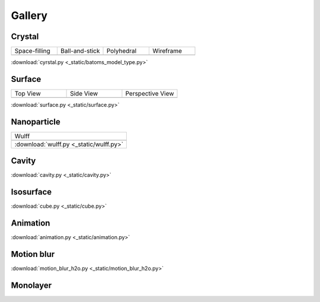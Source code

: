 =========
Gallery
=========

Crystal
=============


.. list-table::
   :widths: 25 25 25 25

   * - Space-filling
     - Ball-and-stick
     - Polyhedral
     - Wireframe
   * -  |crystal1|
     -  |crystal2|
     -  |crystal3|
     -  |crystal4|


:download:`cyrstal.py <_static/batoms_model_type.py>`


Surface
==============

.. list-table::
   :widths: 25 25 25

   * - Top View
     - Side View
     - Perspective View
   * -  |surface1|
     -  |surface2|
     -  |surface3|




:download:`surface.py <_static/surface.py>`



Nanoparticle
==============

.. list-table::
   :widths: 25

   * - Wulff
   * -  .. image:: _static/wulff.png 
   * - :download:`wulff.py <_static/wulff.py>`


Cavity
==========

.. image:: _static/cavity.png
   :width: 6cm

:download:`cavity.py <_static/cavity.py>`


Isosurface
============

.. image:: _static/cube.png
   :width: 6cm

:download:`cube.py <_static/cube.py>`

Animation
============

.. image:: _static/animation.gif
   :width: 6cm

:download:`animation.py <_static/animation.py>`


Motion blur
============

.. image:: _static/motion_blur_h2o.png
   :width: 6cm

:download:`motion_blur_h2o.py <_static/motion_blur_h2o.py>`



Monolayer
============

.. image:: _static/monolayer.png
   :width: 6cm





.. |surface1|  image:: _static/gallery_top_view.png 
   :width: 8cm
.. |surface2|  image:: _static/gallery_side_view.png 
   :width: 8cm
.. |surface3|  image:: _static/gallery_persp_view.png 
   :width: 8cm

.. |crystal1|  image:: _static/batoms_model_type_0.png 
   :width: 8cm
.. |crystal2|  image:: _static/batoms_model_type_1.png 
   :width: 8cm
.. |crystal3|  image:: _static/batoms_model_type_2.png 
   :width: 8cm
.. |crystal4|  image:: _static/batoms_model_type_3.png 
   :width: 8cm